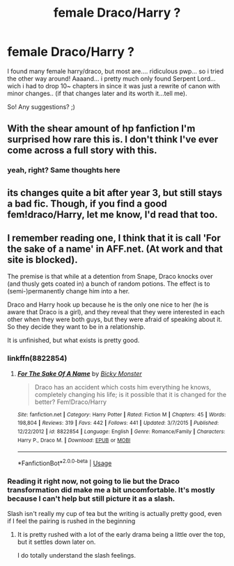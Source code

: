 #+TITLE: female Draco/Harry ?

* female Draco/Harry ?
:PROPERTIES:
:Author: Ru-R
:Score: 5
:DateUnix: 1530097532.0
:DateShort: 2018-Jun-27
:FlairText: Fic Search
:END:
I found many female harry/draco, but most are.... ridiculous pwp... so i tried the other way around! Aaaand... i pretty much only found Serpent Lord... wich i had to drop 10~ chapters in since it was just a rewrite of canon with minor changes.. (if that changes later and its worth it...tell me).

So! Any suggestions? ;)


** With the shear amount of hp fanfiction I'm surprised how rare this is. I don't think I've ever come across a full story with this.
:PROPERTIES:
:Author: LocalMadman
:Score: 8
:DateUnix: 1530105338.0
:DateShort: 2018-Jun-27
:END:

*** yeah, right? Same thoughts here
:PROPERTIES:
:Author: Ru-R
:Score: 3
:DateUnix: 1530107092.0
:DateShort: 2018-Jun-27
:END:


** its changes quite a bit after year 3, but still stays a bad fic. Though, if you find a good fem!draco/Harry, let me know, I'd read that too.
:PROPERTIES:
:Author: nauze18
:Score: 2
:DateUnix: 1530099684.0
:DateShort: 2018-Jun-27
:END:


** I remember reading one, I think that it is call 'For the sake of a name' in AFF.net. (At work and that site is blocked).

The premise is that while at a detention from Snape, Draco knocks over (and thusly gets coated in) a bunch of random potions. The effect is to (semi-)permanently change him into a her.

Draco and Harry hook up because he is the only one nice to her (he is aware that Draco is a girl), and they reveal that they were interested in each other when they were both guys, but they were afraid of speaking about it. So they decide they want to be in a relationship.

It is unfinished, but what exists is pretty good.
:PROPERTIES:
:Author: AshtonZero
:Score: 1
:DateUnix: 1530101286.0
:DateShort: 2018-Jun-27
:END:

*** linkffn(8822854)
:PROPERTIES:
:Author: Swagmoes
:Score: 1
:DateUnix: 1530107033.0
:DateShort: 2018-Jun-27
:END:

**** [[https://www.fanfiction.net/s/8822854/1/][*/For The Sake Of A Name/*]] by [[https://www.fanfiction.net/u/3717385/Bicky-Monster][/Bicky Monster/]]

#+begin_quote
  Draco has an accident which costs him everything he knows, completely changing his life; is it possible that it is changed for the better? Fem!Draco/Harry
#+end_quote

^{/Site/:} ^{fanfiction.net} ^{*|*} ^{/Category/:} ^{Harry} ^{Potter} ^{*|*} ^{/Rated/:} ^{Fiction} ^{M} ^{*|*} ^{/Chapters/:} ^{45} ^{*|*} ^{/Words/:} ^{198,804} ^{*|*} ^{/Reviews/:} ^{319} ^{*|*} ^{/Favs/:} ^{442} ^{*|*} ^{/Follows/:} ^{441} ^{*|*} ^{/Updated/:} ^{3/7/2015} ^{*|*} ^{/Published/:} ^{12/22/2012} ^{*|*} ^{/id/:} ^{8822854} ^{*|*} ^{/Language/:} ^{English} ^{*|*} ^{/Genre/:} ^{Romance/Family} ^{*|*} ^{/Characters/:} ^{Harry} ^{P.,} ^{Draco} ^{M.} ^{*|*} ^{/Download/:} ^{[[http://www.ff2ebook.com/old/ffn-bot/index.php?id=8822854&source=ff&filetype=epub][EPUB]]} ^{or} ^{[[http://www.ff2ebook.com/old/ffn-bot/index.php?id=8822854&source=ff&filetype=mobi][MOBI]]}

--------------

*FanfictionBot*^{2.0.0-beta} | [[https://github.com/tusing/reddit-ffn-bot/wiki/Usage][Usage]]
:PROPERTIES:
:Author: FanfictionBot
:Score: 1
:DateUnix: 1530107046.0
:DateShort: 2018-Jun-27
:END:


*** Reading it right now, not going to lie but the Draco transformation did make me a bit uncomfortable. It's mostly because I can't help but still picture it as a slash.

Slash isn't really my cup of tea but the writing is actually pretty good, even if I feel the pairing is rushed in the beginning
:PROPERTIES:
:Author: IronVenerance
:Score: 1
:DateUnix: 1530111610.0
:DateShort: 2018-Jun-27
:END:

**** It is pretty rushed with a lot of the early drama being a little over the top, but it settles down later on.

I do totally understand the slash feelings.
:PROPERTIES:
:Author: AshtonZero
:Score: 1
:DateUnix: 1530116488.0
:DateShort: 2018-Jun-27
:END:
